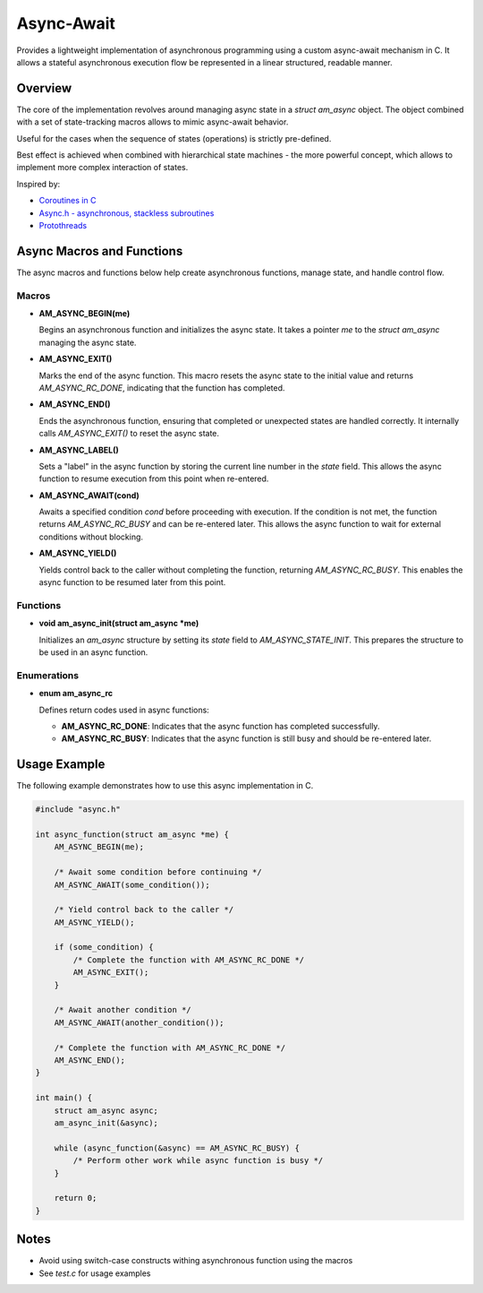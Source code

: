 ===========
Async-Await
===========

Provides a lightweight implementation of asynchronous programming using
a custom async-await mechanism in C. It allows a stateful asynchronous
execution flow be represented in a linear structured, readable manner.

Overview
========

The core of the implementation revolves around managing async state
in a `struct am_async` object. The object combined with a set of
state-tracking macros allows to mimic async-await behavior.

Useful for the cases when the sequence of states (operations) is strictly
pre-defined.

Best effect is achieved when combined with hierarchical state machines -
the more powerful concept, which allows to implement more complex interaction
of states.

Inspired by:

- `Coroutines in C <https://www.chiark.greenend.org.uk/~sgtatham/coroutines.html>`_
- `Async.h - asynchronous, stackless subroutines <https://github.com/naasking/async.h>`_
- `Protothreads <https://dunkels.com/adam/pt/>`_

Async Macros and Functions
==========================

The async macros and functions below help create asynchronous functions,
manage state, and handle control flow.

Macros
------

- **AM_ASYNC_BEGIN(me)**

  Begins an asynchronous function and initializes the async state.
  It takes a pointer `me` to the `struct am_async` managing the async state.

- **AM_ASYNC_EXIT()**

  Marks the end of the async function. This macro resets the async state
  to the initial value and returns `AM_ASYNC_RC_DONE`, indicating that
  the function has completed.

- **AM_ASYNC_END()**

  Ends the asynchronous function, ensuring that completed or unexpected
  states are handled correctly. It internally calls `AM_ASYNC_EXIT()`
  to reset the async state.

- **AM_ASYNC_LABEL()**

  Sets a "label" in the async function by storing the current line number
  in the `state` field. This allows the async function to resume execution
  from this point when re-entered.

- **AM_ASYNC_AWAIT(cond)**

  Awaits a specified condition `cond` before proceeding with execution.
  If the condition is not met, the function returns `AM_ASYNC_RC_BUSY`
  and can be re-entered later. This allows the async function to wait
  for external conditions without blocking.

- **AM_ASYNC_YIELD()**

  Yields control back to the caller without completing the function,
  returning `AM_ASYNC_RC_BUSY`. This enables the async function to be
  resumed later from this point.

Functions
---------

- **void am_async_init(struct am_async *me)**

  Initializes an `am_async` structure by setting its `state` field
  to `AM_ASYNC_STATE_INIT`. This prepares the structure to be used in
  an async function.

Enumerations
------------

- **enum am_async_rc**

  Defines return codes used in async functions:

  - **AM_ASYNC_RC_DONE**: Indicates that the async function has completed successfully.
  - **AM_ASYNC_RC_BUSY**: Indicates that the async function is still busy and should be re-entered later.

Usage Example
=============

The following example demonstrates how to use this async implementation in C.

.. code-block:: c

    #include "async.h"

    int async_function(struct am_async *me) {
        AM_ASYNC_BEGIN(me);

        /* Await some condition before continuing */
        AM_ASYNC_AWAIT(some_condition());

        /* Yield control back to the caller */
        AM_ASYNC_YIELD();

        if (some_condition) {
            /* Complete the function with AM_ASYNC_RC_DONE */
            AM_ASYNC_EXIT();
        }

        /* Await another condition */
        AM_ASYNC_AWAIT(another_condition());

        /* Complete the function with AM_ASYNC_RC_DONE */
        AM_ASYNC_END();
    }

    int main() {
        struct am_async async;
        am_async_init(&async);

        while (async_function(&async) == AM_ASYNC_RC_BUSY) {
            /* Perform other work while async function is busy */
        }

        return 0;
    }

Notes
=====

- Avoid using switch-case constructs withing asynchronous function using the macros
- See `test.c` for usage examples
